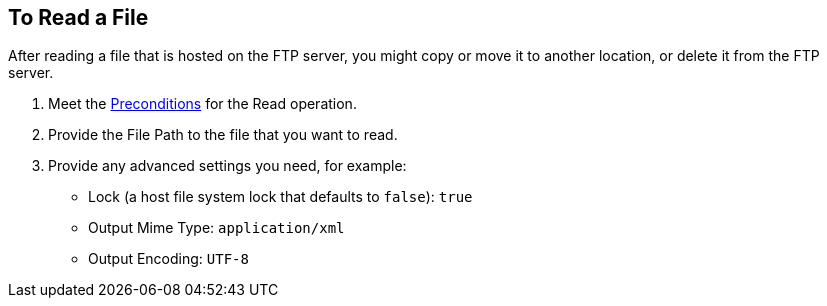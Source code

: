 == To Read a File
:keywords: file, ftp, connector, operation
:toc:
:toc-title:

// toc::[]

// For Anypoint Studio, Design Center: FTP connector


[[read-file-ftp]]
After reading a file that is hosted on the FTP server, you might copy or move it to another location, or delete it from the FTP server.

. Meet the <<preconditions,Preconditions>> for the Read operation.
. Provide the File Path to the file that you want to read.
. Provide any advanced settings you need, for example:
+
* Lock (a host file system lock that defaults to `false`): `true`
* Output Mime Type: `application/xml`
* Output Encoding: `UTF-8`

////
. TODO, TODO. [Optional] Perform other tasks:
   Set Data Types (_TODO: USE CASE?_)
// DataType#getEncoding()
       Encoding can be any accepted by your operating system. If you do not specify it, the output encoding will be the same as the input.
// DataType#getMimeType()
       Mime type can be any standard mime type. If you do not specify it, the operation will attempt to guess it based on the file extension,
      and will use the input if the mime type cannot be determined from the extension.
     To create a Target Variable that holds the outputs of the Read operation. (_TODO: IS THIS ONLY THE mime type and encoding output, or some other? Is it required if you use those advanced settings?_)
     To apply a filesystem-level lock to prevent simultaneous access to the file by multiple processes. (_TODO: USE CASES? when might we have multiple processes operating on the file._)

    _QUESTION: Output appears to include standard local file attributes, as well as any specified mime type and encoding. Is that correct?_

[[troubleshooting]]
== Troubleshooting
TODO: SUSS OUT HOW TO TALK ABOUT THESE IN THE DOCS, maybe not here, TBD
From spec:

 In the case of using "target" to load the InputStream, it’s the user’s responsibility to make sure that the returned InputStream is fully consumed or eventually closed. (_QUESTION: HOW is the user to DO THIS FOR THE TARGET, or is this note to the Mule developer? only relevant when using a lock?_) This is important because the underlying file handle and file system lock (if locking was enabled) will only be released once that InputStream is closed.

 If the connector is not capable of writing the file or to create the directories, whether because it doesn’t have write permissions, something’s wrong with the file system, etc, a `MuleRuntimeException` will be thrown.

 If the path points to a directory instead of a file, an `IllegalArgumentException` will be thrown.
////
